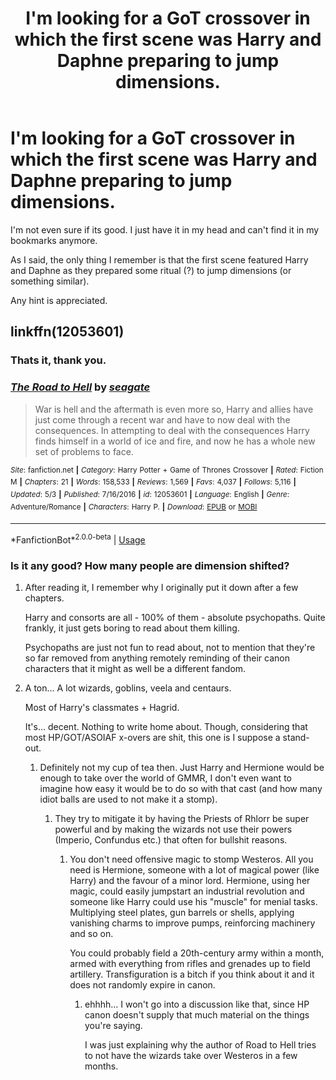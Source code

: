 #+TITLE: I'm looking for a GoT crossover in which the first scene was Harry and Daphne preparing to jump dimensions.

* I'm looking for a GoT crossover in which the first scene was Harry and Daphne preparing to jump dimensions.
:PROPERTIES:
:Author: UndeadBBQ
:Score: 2
:DateUnix: 1534077762.0
:DateShort: 2018-Aug-12
:FlairText: Fic Search
:END:
I'm not even sure if its good. I just have it in my head and can't find it in my bookmarks anymore.

As I said, the only thing I remember is that the first scene featured Harry and Daphne as they prepared some ritual (?) to jump dimensions (or something similar).

Any hint is appreciated.


** linkffn(12053601)
:PROPERTIES:
:Author: herO_wraith
:Score: 2
:DateUnix: 1534080101.0
:DateShort: 2018-Aug-12
:END:

*** Thats it, thank you.
:PROPERTIES:
:Author: UndeadBBQ
:Score: 2
:DateUnix: 1534088438.0
:DateShort: 2018-Aug-12
:END:


*** [[https://www.fanfiction.net/s/12053601/1/][*/The Road to Hell/*]] by [[https://www.fanfiction.net/u/5039908/seagate][/seagate/]]

#+begin_quote
  War is hell and the aftermath is even more so, Harry and allies have just come through a recent war and have to now deal with the consequences. In attempting to deal with the consequences Harry finds himself in a world of ice and fire, and now he has a whole new set of problems to face.
#+end_quote

^{/Site/:} ^{fanfiction.net} ^{*|*} ^{/Category/:} ^{Harry} ^{Potter} ^{+} ^{Game} ^{of} ^{Thrones} ^{Crossover} ^{*|*} ^{/Rated/:} ^{Fiction} ^{M} ^{*|*} ^{/Chapters/:} ^{21} ^{*|*} ^{/Words/:} ^{158,533} ^{*|*} ^{/Reviews/:} ^{1,569} ^{*|*} ^{/Favs/:} ^{4,037} ^{*|*} ^{/Follows/:} ^{5,116} ^{*|*} ^{/Updated/:} ^{5/3} ^{*|*} ^{/Published/:} ^{7/16/2016} ^{*|*} ^{/id/:} ^{12053601} ^{*|*} ^{/Language/:} ^{English} ^{*|*} ^{/Genre/:} ^{Adventure/Romance} ^{*|*} ^{/Characters/:} ^{Harry} ^{P.} ^{*|*} ^{/Download/:} ^{[[http://www.ff2ebook.com/old/ffn-bot/index.php?id=12053601&source=ff&filetype=epub][EPUB]]} ^{or} ^{[[http://www.ff2ebook.com/old/ffn-bot/index.php?id=12053601&source=ff&filetype=mobi][MOBI]]}

--------------

*FanfictionBot*^{2.0.0-beta} | [[https://github.com/tusing/reddit-ffn-bot/wiki/Usage][Usage]]
:PROPERTIES:
:Author: FanfictionBot
:Score: 1
:DateUnix: 1534080110.0
:DateShort: 2018-Aug-12
:END:


*** Is it any good? How many people are dimension shifted?
:PROPERTIES:
:Author: Hellstrike
:Score: 1
:DateUnix: 1534084279.0
:DateShort: 2018-Aug-12
:END:

**** After reading it, I remember why I originally put it down after a few chapters.

Harry and consorts are all - 100% of them - absolute psychopaths. Quite frankly, it just gets boring to read about them killing.

Psychopaths are just not fun to read about, not to mention that they're so far removed from anything remotely reminding of their canon characters that it might as well be a different fandom.
:PROPERTIES:
:Author: UndeadBBQ
:Score: 3
:DateUnix: 1534099754.0
:DateShort: 2018-Aug-12
:END:


**** A ton... A lot wizards, goblins, veela and centaurs.

Most of Harry's classmates + Hagrid.

It's... decent. Nothing to write home about. Though, considering that most HP/GOT/ASOIAF x-overs are shit, this one is I suppose a stand-out.
:PROPERTIES:
:Author: muleGwent
:Score: 1
:DateUnix: 1534098328.0
:DateShort: 2018-Aug-12
:END:

***** Definitely not my cup of tea then. Just Harry and Hermione would be enough to take over the world of GMMR, I don't even want to imagine how easy it would be to do so with that cast (and how many idiot balls are used to not make it a stomp).
:PROPERTIES:
:Author: Hellstrike
:Score: 1
:DateUnix: 1534100246.0
:DateShort: 2018-Aug-12
:END:

****** They try to mitigate it by having the Priests of Rhlorr be super powerful and by making the wizards not use their powers (Imperio, Confundus etc.) that often for bullshit reasons.
:PROPERTIES:
:Author: muleGwent
:Score: 1
:DateUnix: 1534101186.0
:DateShort: 2018-Aug-12
:END:

******* You don't need offensive magic to stomp Westeros. All you need is Hermione, someone with a lot of magical power (like Harry) and the favour of a minor lord. Hermione, using her magic, could easily jumpstart an industrial revolution and someone like Harry could use his "muscle" for menial tasks. Multiplying steel plates, gun barrels or shells, applying vanishing charms to improve pumps, reinforcing machinery and so on.

You could probably field a 20th-century army within a month, armed with everything from rifles and grenades up to field artillery. Transfiguration is a bitch if you think about it and it does not randomly expire in canon.
:PROPERTIES:
:Author: Hellstrike
:Score: 2
:DateUnix: 1534102466.0
:DateShort: 2018-Aug-13
:END:

******** ehhhh... I won't go into a discussion like that, since HP canon doesn't supply that much material on the things you're saying.

I was just explaining why the author of Road to Hell tries to not have the wizards take over Westeros in a few months.
:PROPERTIES:
:Author: muleGwent
:Score: 1
:DateUnix: 1534103416.0
:DateShort: 2018-Aug-13
:END:
